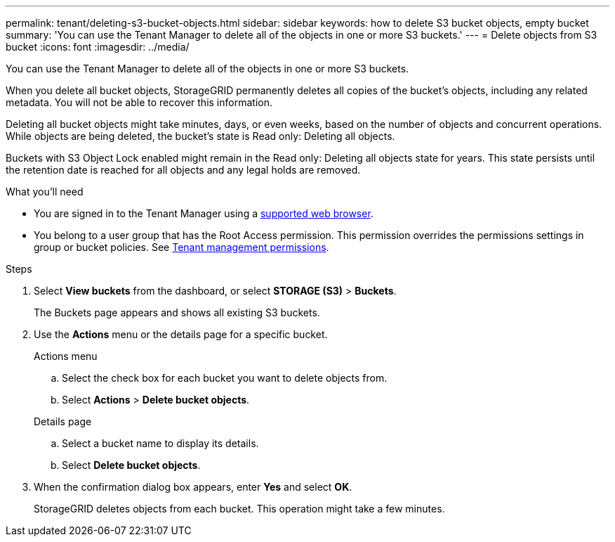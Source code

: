 ---
permalink: tenant/deleting-s3-bucket-objects.html
sidebar: sidebar
keywords: how to delete S3 bucket objects, empty bucket
summary: 'You can use the Tenant Manager to delete all of the objects in one or more S3 buckets.'
---
= Delete objects from S3 bucket
:icons: font
:imagesdir: ../media/

[.lead]
You can use the Tenant Manager to delete all of the objects in one or more S3 buckets.

//Delete all bucket objects
When you delete all bucket objects, StorageGRID permanently deletes all copies of the bucket's objects, including any related metadata. You will not be able to recover this information.

Deleting all bucket objects might take minutes, days, or even weeks, based on the number of objects and concurrent operations. While objects are being deleted, the bucket's state is Read only: Deleting all objects.

Buckets with S3 Object Lock enabled might remain in the Read only: Deleting all objects state for years. This state persists until the retention date is reached for all objects and any legal holds are removed.


.What you'll need

* You are signed in to the Tenant Manager using a xref:../admin/web-browser-requirements.adoc[supported web browser].
* You belong to a user group that has the Root Access permission. This permission overrides the permissions settings in group or bucket policies. See xref:tenant-management-permissions.adoc[Tenant management permissions].

.Steps

. Select *View buckets* from the dashboard, or select  *STORAGE (S3)* > *Buckets*.
+
The Buckets page appears and shows all existing S3 buckets.

. Use the *Actions* menu or the details page for a specific bucket.
+
[role="tabbed-block"]
====

.Actions menu
--
.. Select the check box for each bucket you want to delete objects from. 
.. Select *Actions* > *Delete bucket objects*.

--

.Details page
--
.. Select a bucket name to display its details.
.. Select *Delete bucket objects*.

--

====


. When the confirmation dialog box appears, enter *Yes* and select *OK*.
+
StorageGRID deletes objects from each bucket. This operation might take a few minutes.

